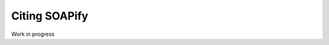 Citing SOAPify
==============

Work in progress

.. code-block::
   :caption: Innate Dynamics and Identity Crisis of a Metal Surface Unveiled by Machine Learning of Atomic Environments

       @misc{CioniCu,
            title        = {{Innate Dynamics and Identity Crisis of a Metal Surface Unveiled by Machine Learning of Atomic Environments}},
            author       = {Cioni, Matteo and Polino, Daniela and Rapetti, Daniele and Pesce, Luca and Dell Piane, Massimo and Pavan, Giovanni M.},
            year         = 2022,
            archivePrefix = "arXiv",
            note = {arXiv: 2207.14622},
            journal      = {arXiv},
            publisher    = {arXiv},
            copyright    = {Creative Commons Attribution 4.0 International},
            keywords     = {Materials Science (cond-mat.mtrl-sci), Computational Physics (physics.comp-ph), FOS: Physical sciences, FOS: Physical sciences}
        }

.. code-block::
    :caption: Machine Learning of Atomic Dynamics and Statistical Surface Identities in Gold Nanoparticles
        
        @misc{RapettiAuNP,
            title        = {{Machine Learning of Atomic Dynamics and Statistical Surface Identities in Gold Nanoparticles}},
            author       = {Rapetti, Daniele and Delle Piane, Massimo and Cioni, Matteo and Polino, Daniela and Ferrando, Riccardo and Pavan, Giovanni M.},
            year         = 2022,
            archivePrefix = "ChemRxiv",
            doi = {10.26434/chemrxiv-2022-7wfm9-v2},
            journal      = {ChemRxiv},
            publisher    = {ChemRxiv},
            copyright    = {Creative Commons Attribution 4.0 International},
            keywords     = {Gold nanoparticles, Machine learning, Atomic environments, Classification, Atomic dynamics, Statistical identities}
        }